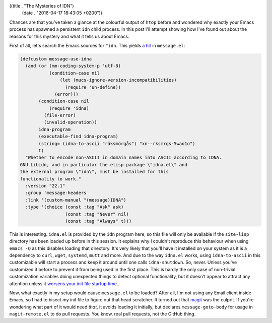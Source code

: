 ((title . "The Mysteries of IDN")
 (date . "2016-04-17 18:43:05 +0200"))

Chances are that you've taken a glance at the colourful output of
``htop`` before and wondered why exactly your Emacs process has
spawned a persistent ``idn`` child process.  In this post I'll attempt
showing how I've found out about the reasons for this mystery and what
it tells us about Emacs.

First of all, let's search the Emacs sources for ``"idn``.  This
yields `a hit`_ in ``message.el``:

.. code:: elisp

    (defcustom message-use-idna
      (and (or (mm-coding-system-p 'utf-8)
               (condition-case nil
                   (let (mucs-ignore-version-incompatibilities)
                     (require 'un-define))
                 (error)))
           (condition-case nil
               (require 'idna)
             (file-error)
             (invalid-operation))
           idna-program
           (executable-find idna-program)
           (string= (idna-to-ascii "räksmörgås") "xn--rksmrgs-5wao1o")
           t)
      "Whether to encode non-ASCII in domain names into ASCII according to IDNA.
    GNU Libidn, and in particular the elisp package \"idna.el\" and
    the external program \"idn\", must be installed for this
    functionality to work."
      :version "22.1"
      :group 'message-headers
      :link '(custom-manual "(message)IDNA")
      :type '(choice (const :tag "Ask" ask)
                     (const :tag "Never" nil)
                     (const :tag "Always" t)))

This is interesting.  ``idna.el`` is provided by the ``idn`` program
here, so this file will only be available if the ``site-lisp``
directory has been loaded up before in this session.  It explains why
I couldn't reproduce this behaviour when using ``emacs -Q`` as this
disables loading that directory.  It's very likely that you'll have it
installed on your system as it is a dependency to ``curl``, ``wget``,
``systemd``, ``mutt`` and more.  And due to the way ``idna.el`` works,
using ``idna-to-ascii`` in this customizable will start a process and
keep it around until one calls ``idna-shutdown``.  So, never.  Unless
you've customized it before to prevent it from being used in the first
place.  This is hardly the only case of non-trivial customization
variables doing unexpected things to detect optional functionality,
but it doesn't appear to attract any attention unless it `worsens your
init file startup time`_...

Now, what exactly in my setup would cause ``message.el`` to be loaded?
After all, I'm not using any Email client inside Emacs, so I had to
bisect my init file to figure out that head scratcher.  It turned out
that magit_ was the culprit.  If you're wondering what part of it
would need *that*, it avoids loading it initially, but declares
``message-goto-body`` for usage in ``magit-remote.el`` to do pull
requests.  You know, real pull requests, not the GitHub thing.

.. _a hit: http://git.savannah.gnu.org/cgit/emacs.git/tree/lisp/gnus/message.el?id=3de30674d7aa79c9f366f65c9f30aec2c8963b54#n1759
.. _worsens your init file startup time: https://github.com/emacs-helm/helm/issues/1000
.. _magit: https://magit.vc/
